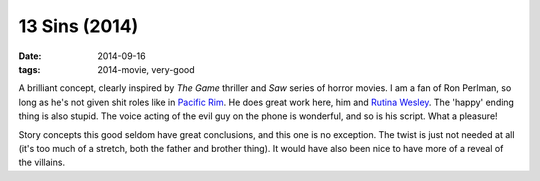 13 Sins (2014)
==============

:date: 2014-09-16
:tags: 2014-movie, very-good



A brilliant concept, clearly inspired by *The Game* thriller and *Saw*
series of horror movies. I am a fan of Ron Perlman, so long as he's
not given shit roles like in `Pacific Rim`__. He does great work here,
him and `Rutina Wesley`__. The 'happy' ending thing is also
stupid. The voice acting of the evil guy on the phone is wonderful,
and so is his script. What a pleasure!

Story concepts this good seldom have great conclusions, and this one
is no exception. The twist is just not needed at all (it's too much of
a stretch, both the father and brother thing). It would have also been
nice to have more of a reveal of the villains.


__ http://movies.tshepang.net/pacific-rim-2013
__ http://en.wikipedia.org/wiki/Rutina_Wesley
